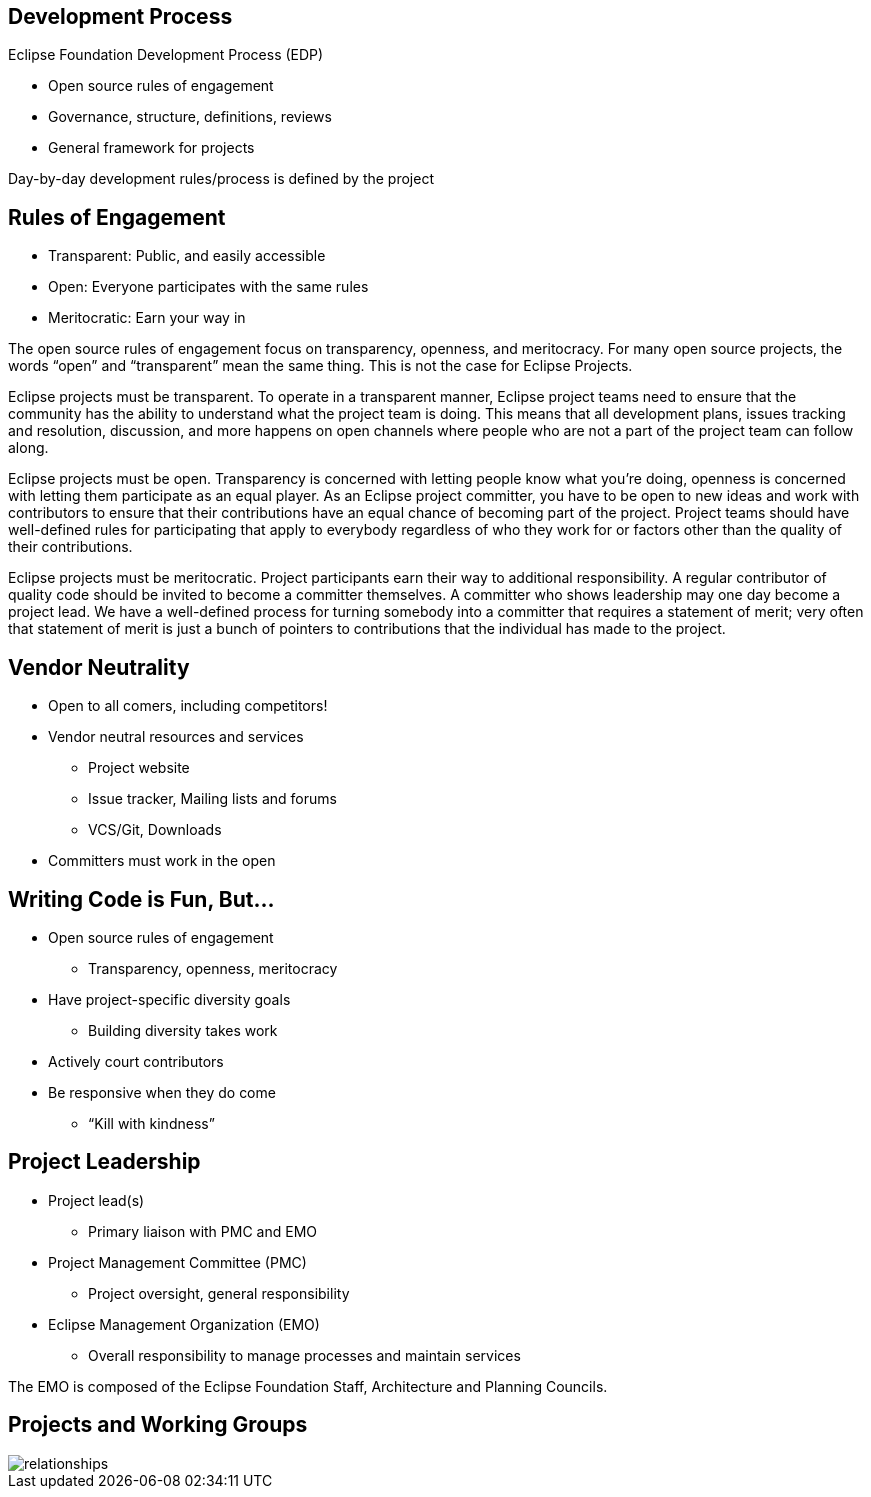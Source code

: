 ////
 * Copyright (C) Eclipse Foundation, Inc. and others. 
 * 
 * This program and the accompanying materials are made available under the
 * terms of the Eclipse Public License v. 2.0 which is available at
 * http://www.eclipse.org/legal/epl-2.0.
 * 
 * SPDX-License-Identifier: EPL-2.0
////
== Development Process

Eclipse Foundation Development Process (EDP)

* Open source rules of engagement
* Governance, structure, definitions, reviews
* General framework for projects 

Day-by-day development rules/process is defined by the project

== Rules of Engagement

* Transparent: Public, and easily accessible
* Open: Everyone participates with the same rules
* Meritocratic: Earn your way in

[.notes]
--
The open source rules of engagement focus on transparency, openness, and meritocracy.
For many open source projects, the words “open” and “transparent” mean the same thing. This is not the case for Eclipse Projects.

Eclipse projects must be transparent. To operate in a transparent manner, Eclipse project teams need to ensure that the community has the ability to understand what the project team is doing. This means that all development plans, issues tracking and resolution, discussion, and more happens on open channels where people who are not a part of the project team can follow along.

Eclipse projects must be open. Transparency is concerned with letting people know what you’re doing, openness is concerned with letting them participate as an equal player. As an Eclipse project committer, you have to be open to new ideas and work with contributors to ensure that their contributions have an equal chance of becoming part of the project. Project teams should have well-defined rules for participating that apply to everybody regardless of who they work for or factors other than the quality of their contributions.

Eclipse projects must be meritocratic. Project participants earn their way to additional responsibility. A regular contributor of quality code should be invited to become a committer themselves. A committer who shows leadership may one day become a project lead. We have a well-defined process for turning somebody into a committer that requires a statement of merit; very often that statement of merit is just a bunch of pointers to contributions that the individual has made to the project.
--

== Vendor Neutrality

* Open to all comers, including competitors!
* Vendor neutral resources and services
** Project website
** Issue tracker, Mailing lists and forums
** VCS/Git, Downloads
* Committers must work in the open

== Writing Code is Fun, But...

* Open source rules of engagement
** Transparency, openness, meritocracy
* Have project-specific diversity goals
** Building diversity takes work
* Actively court contributors
* Be responsive when they do come
** “Kill with kindness”

== Project Leadership

* Project lead(s)
** Primary liaison with PMC and EMO
* Project Management Committee (PMC)
** Project oversight, general responsibility
* Eclipse Management Organization (EMO)
** Overall responsibility to manage processes and maintain services

[.notes]
--
The EMO is composed of the Eclipse Foundation Staff, Architecture and Planning Councils.
--

== Projects and Working Groups

image::images/relationships.svg[]

